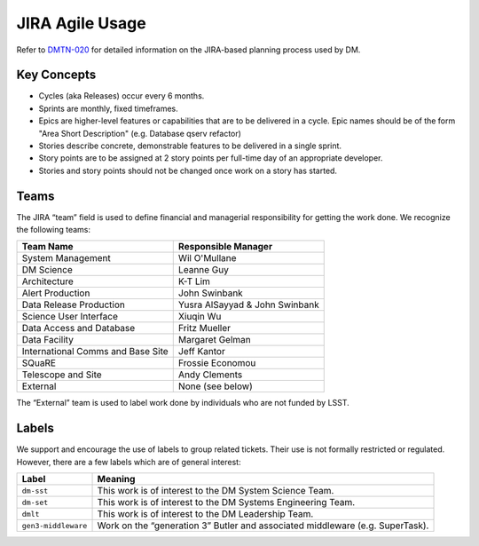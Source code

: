 ################
JIRA Agile Usage
################

Refer to `DMTN-020 <https://dmtn-020.lsst.io/>`_ for detailed information on
the JIRA-based planning process used by DM.

Key Concepts
============

- Cycles (aka Releases) occur every 6 months.
- Sprints are monthly, fixed timeframes.
- Epics are higher-level features or capabilities that are to be delivered in a
  cycle.  Epic names should be of the form "Area Short Description" (e.g.
  Database qserv refactor)
- Stories describe concrete, demonstrable features to be delivered in a single
  sprint.
- Story points are to be assigned at 2 story points per full-time day of an
  appropriate developer.
- Stories and story points should not be changed once work on a story has
  started.

.. _jira-teams:

Teams
=====

The JIRA “team” field is used to define financial and managerial responsibility for getting the work done.
We recognize the following teams:

================================== ==============================
Team Name                          Responsible Manager
================================== ==============================
System Management                  Wil O'Mullane
DM Science                         Leanne Guy
Architecture                       K-T Lim
Alert Production                   John Swinbank
Data Release Production            Yusra AlSayyad & John Swinbank
Science User Interface             Xiuqin Wu
Data Access and Database           Fritz Mueller
Data Facility                      Margaret Gelman
International Comms and Base Site  Jeff Kantor
SQuaRE                             Frossie Economou
Telescope and Site                 Andy Clements
External                           None (see below)
================================== ==============================

The “External” team is used to label work done by individuals who are not funded by LSST.

.. _jira-labels:

Labels
======

We support and encourage the use of labels to group related tickets.
Their use is not formally restricted or regulated.
However, there are a few labels which are of general interest:

=================== =============================================================================
Label               Meaning
=================== =============================================================================
``dm-sst``          This work is of interest to the DM System Science Team.
``dm-set``          This work is of interest to the DM Systems Engineering Team.
``dmlt``            This work is of interest to the DM Leadership Team.
``gen3-middleware`` Work on the “generation 3” Butler and associated middleware (e.g. SuperTask).
=================== =============================================================================
